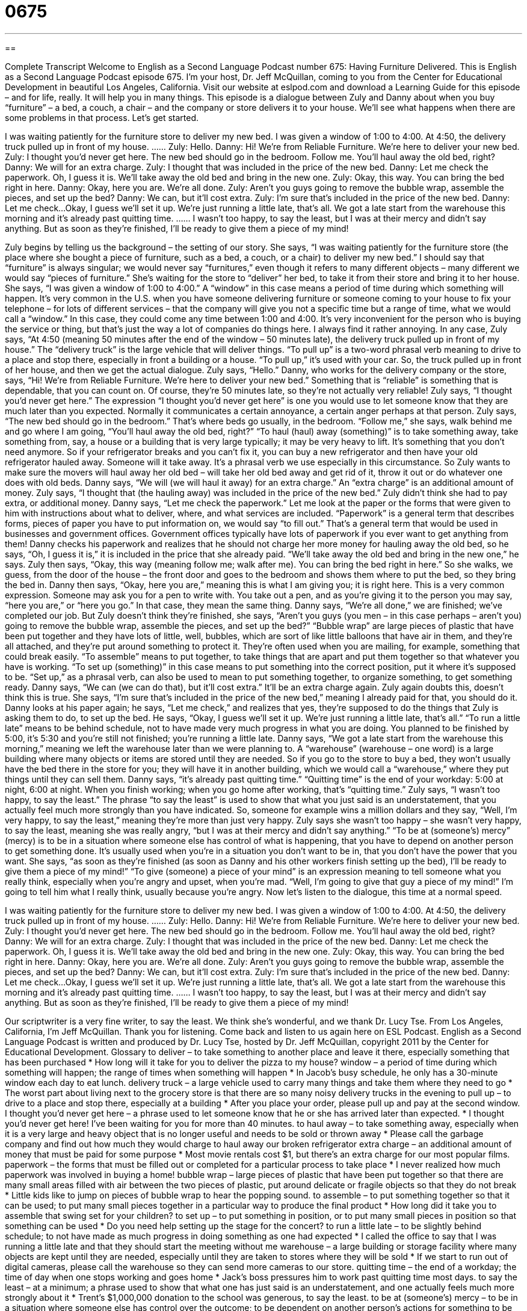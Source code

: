 = 0675
:toc: left
:toclevels: 3
:sectnums:
:stylesheet: ../../../myAdocCss.css

'''

== 

Complete Transcript
Welcome to English as a Second Language Podcast number 675: Having Furniture Delivered.
This is English as a Second Language Podcast episode 675. I’m your host, Dr. Jeff McQuillan, coming to you from the Center for Educational Development in beautiful Los Angeles, California.
Visit our website at eslpod.com and download a Learning Guide for this episode – and for life, really. It will help you in many things.
This episode is a dialogue between Zuly and Danny about when you buy “furniture” – a bed, a couch, a chair – and the company or store delivers it to your house. We’ll see what happens when there are some problems in that process. Let’s get started.
[start of dialogue]
I was waiting patiently for the furniture store to deliver my new bed. I was given a window of 1:00 to 4:00. At 4:50, the delivery truck pulled up in front of my house.
……
Zuly: Hello.
Danny: Hi! We’re from Reliable Furniture. We’re here to deliver your new bed.
Zuly: I thought you’d never get here. The new bed should go in the bedroom. Follow me. You’ll haul away the old bed, right?
Danny: We will for an extra charge.
Zuly: I thought that was included in the price of the new bed.
Danny: Let me check the paperwork. Oh, I guess it is. We’ll take away the old bed and bring in the new one.
Zuly: Okay, this way. You can bring the bed right in here.
Danny: Okay, here you are. We’re all done.
Zuly: Aren’t you guys going to remove the bubble wrap, assemble the pieces, and set up the bed?
Danny: We can, but it’ll cost extra.
Zuly: I’m sure that’s included in the price of the new bed.
Danny: Let me check…Okay, I guess we’ll set it up. We’re just running a little late, that’s all. We got a late start from the warehouse this morning and it’s already past quitting time.
……
I wasn’t too happy, to say the least, but I was at their mercy and didn’t say anything. But as soon as they’re finished, I’ll be ready to give them a piece of my mind!
[end of dialogue]
Zuly begins by telling us the background – the setting of our story. She says, “I was waiting patiently for the furniture store (the place where she bought a piece of furniture, such as a bed, a couch, or a chair) to deliver my new bed.” I should say that “furniture” is always singular; we would never say “furnitures,” even though it refers to many different objects – many different we would say “pieces of furniture.” She’s waiting for the store to “deliver” her bed, to take it from their store and bring it to her house. She says, “I was given a window of 1:00 to 4:00.” A “window” in this case means a period of time during which something will happen. It’s very common in the U.S. when you have someone delivering furniture or someone coming to your house to fix your telephone – for lots of different services – that the company will give you not a specific time but a range of time, what we would call a “window.” In this case, they could come any time between 1:00 and 4:00. It’s very inconvenient for the person who is buying the service or thing, but that’s just the way a lot of companies do things here. I always find it rather annoying. In any case, Zuly says, “At 4:50 (meaning 50 minutes after the end of the window – 50 minutes late), the delivery truck pulled up in front of my house.” The “delivery truck” is the large vehicle that will deliver things. “To pull up” is a two-word phrasal verb meaning to drive to a place and stop there, especially in front a building or a house. “To pull up,” it’s used with your car.
So, the truck pulled up in front of her house, and then we get the actual dialogue. Zuly says, “Hello.” Danny, who works for the delivery company or the store, says, “Hi! We’re from Reliable Furniture. We’re here to deliver your new bed.” Something that is “reliable” is something that is dependable, that you can count on. Of course, they’re 50 minutes late, so they’re not actually very reliable! Zuly says, “I thought you’d never get here.” The expression “I thought you’d never get here” is one you would use to let someone know that they are much later than you expected. Normally it communicates a certain annoyance, a certain anger perhaps at that person. Zuly says, “The new bed should go in the bedroom.” That’s where beds go usually, in the bedroom. “Follow me,” she says, walk behind me and go where I am going, “You’ll haul away the old bed, right?” “To haul (haul) away (something)” is to take something away, take something from, say, a house or a building that is very large typically; it may be very heavy to lift. It’s something that you don’t need anymore. So if your refrigerator breaks and you can’t fix it, you can buy a new refrigerator and then have your old refrigerator hauled away. Someone will it take away. It’s a phrasal verb we use especially in this circumstance.
So Zuly wants to make sure the movers will haul away her old bed – will take her old bed away and get rid of it, throw it out or do whatever one does with old beds. Danny says, “We will (we will haul it away) for an extra charge.” An “extra charge” is an additional amount of money. Zuly says, “I thought that (the hauling away) was included in the price of the new bed.” Zuly didn’t think she had to pay extra, or additional money. Danny says, “Let me check the paperwork.” Let me look at the paper or the forms that were given to him with instructions about what to deliver, where, and what services are included. “Paperwork” is a general term that describes forms, pieces of paper you have to put information on, we would say “to fill out.” That’s a general term that would be used in businesses and government offices. Government offices typically have lots of paperwork if you ever want to get anything from them! Danny checks his paperwork and realizes that he should not charge her more money for hauling away the old bed, so he says, “Oh, I guess it is,” it is included in the price that she already paid. “We’ll take away the old bed and bring in the new one,” he says.
Zuly then says, “Okay, this way (meaning follow me; walk after me). You can bring the bed right in here.” So she walks, we guess, from the door of the house – the front door and goes to the bedroom and shows them where to put the bed, so they bring the bed in. Danny then says, “Okay, here you are,” meaning this is what I am giving you; it is right here. This is a very common expression. Someone may ask you for a pen to write with. You take out a pen, and as you’re giving it to the person you may say, “here you are,” or “here you go.” In that case, they mean the same thing. Danny says, “We’re all done,” we are finished; we’ve completed our job. But Zuly doesn’t think they’re finished, she says, “Aren’t you guys (you men – in this case perhaps – aren’t you) going to remove the bubble wrap, assemble the pieces, and set up the bed?” “Bubble wrap” are large pieces of plastic that have been put together and they have lots of little, well, bubbles, which are sort of like little balloons that have air in them, and they’re all attached, and they’re put around something to protect it. They’re often used when you are mailing, for example, something that could break easily. “To assemble” means to put together, to take things that are apart and put them together so that whatever you have is working. “To set up (something)” in this case means to put something into the correct position, put it where it’s supposed to be. “Set up,” as a phrasal verb, can also be used to mean to put something together, to organize something, to get something ready.
Danny says, “We can (we can do that), but it’ll cost extra.” It’ll be an extra charge again. Zuly again doubts this, doesn’t think this is true. She says, “I’m sure that’s included in the price of the new bed,” meaning I already paid for that, you should do it. Danny looks at his paper again; he says, “Let me check,” and realizes that yes, they’re supposed to do the things that Zuly is asking them to do, to set up the bed. He says, “Okay, I guess we’ll set it up. We’re just running a little late, that’s all.” “To run a little late” means to be behind schedule, not to have made very much progress in what you are doing. You planned to be finished by 5:00, it’s 5:30 and you’re still not finished; you’re running a little late. Danny says, “We got a late start from the warehouse this morning,” meaning we left the warehouse later than we were planning to. A “warehouse” (warehouse – one word) is a large building where many objects or items are stored until they are needed. So if you go to the store to buy a bed, they won’t usually have the bed there in the store for you; they will have it in another building, which we would call a “warehouse,” where they put things until they can sell them. Danny says, “it’s already past quitting time.” “Quitting time” is the end of your workday: 5:00 at night, 6:00 at night. When you finish working; when you go home after working, that’s “quitting time.”
Zuly says, “I wasn’t too happy, to say the least.” The phrase “to say the least” is used to show that what you just said is an understatement, that you actually feel much more strongly than you have indicated. So, someone for example wins a million dollars and they say, “Well, I’m very happy, to say the least,” meaning they’re more than just very happy. Zuly says she wasn’t too happy – she wasn’t very happy, to say the least, meaning she was really angry, “but I was at their mercy and didn’t say anything.” “To be at (someone’s) mercy” (mercy) is to be in a situation where someone else has control of what is happening, that you have to depend on another person to get something done. It’s usually used when you’re in a situation you don’t want to be in, that you don’t have the power that you want. She says, “as soon as they’re finished (as soon as Danny and his other workers finish setting up the bed), I’ll be ready to give them a piece of my mind!” “To give (someone) a piece of your mind” is an expression meaning to tell someone what you really think, especially when you’re angry and upset, when you’re mad. “Well, I’m going to give that guy a piece of my mind!” I’m going to tell him what I really think, usually because you’re angry.
Now let’s listen to the dialogue, this time at a normal speed.
[start of dialogue]
I was waiting patiently for the furniture store to deliver my new bed. I was given a window of 1:00 to 4:00. At 4:50, the delivery truck pulled up in front of my house.
……
Zuly: Hello.
Danny: Hi! We’re from Reliable Furniture. We’re here to deliver your new bed.
Zuly: I thought you’d never get here. The new bed should go in the bedroom. Follow me. You’ll haul away the old bed, right?
Danny: We will for an extra charge.
Zuly: I thought that was included in the price of the new bed.
Danny: Let me check the paperwork. Oh, I guess it is. We’ll take away the old bed and bring in the new one.
Zuly: Okay, this way. You can bring the bed right in here.
Danny: Okay, here you are. We’re all done.
Zuly: Aren’t you guys going to remove the bubble wrap, assemble the pieces, and set up the bed?
Danny: We can, but it’ll cost extra.
Zuly: I’m sure that’s included in the price of the new bed.
Danny: Let me check…Okay, I guess we’ll set it up. We’re just running a little late, that’s all. We got a late start from the warehouse this morning and it’s already past quitting time.
……
I wasn’t too happy, to say the least, but I was at their mercy and didn’t say anything. But as soon as they’re finished, I’ll be ready to give them a piece of my mind!
[end of dialogue]
Our scriptwriter is a very fine writer, to say the least. We think she’s wonderful, and we thank Dr. Lucy Tse.
From Los Angeles, California, I’m Jeff McQuillan. Thank you for listening. Come back and listen to us again here on ESL Podcast.
English as a Second Language Podcast is written and produced by Dr. Lucy Tse, hosted by Dr. Jeff McQuillan, copyright 2011 by the Center for Educational Development.
Glossary
to deliver – to take something to another place and leave it there, especially something that has been purchased
* How long will it take for you to deliver the pizza to my house?
window – a period of time during which something will happen; the range of times when something will happen
* In Jacob’s busy schedule, he only has a 30-minute window each day to eat lunch.
delivery truck – a large vehicle used to carry many things and take them where they need to go
* The worst part about living next to the grocery store is that there are so many noisy delivery trucks in the evening
to pull up – to drive to a place and stop there, especially at a building
* After you place your order, please pull up and pay at the second window.
I thought you’d never get here – a phrase used to let someone know that he or she has arrived later than expected.
* I thought you’d never get here! I’ve been waiting for you for more than 40 minutes.
to haul away – to take something away, especially when it is a very large and heavy object that is no longer useful and needs to be sold or thrown away
* Please call the garbage company and find out how much they would charge to haul away our broken refrigerator
extra charge – an additional amount of money that must be paid for some purpose
* Most movie rentals cost $1, but there’s an extra charge for our most popular films.
paperwork – the forms that must be filled out or completed for a particular process to take place
* I never realized how much paperwork was involved in buying a home!
bubble wrap – large pieces of plastic that have been put together so that there are many small areas filled with air between the two pieces of plastic, put around delicate or fragile objects so that they do not break
* Little kids like to jump on pieces of bubble wrap to hear the popping sound.
to assemble – to put something together so that it can be used; to put many small pieces together in a particular way to produce the final product
* How long did it take you to assemble that swing set for your children?
to set up – to put something in position, or to put many small pieces in position so that something can be used
* Do you need help setting up the stage for the concert?
to run a little late – to be slightly behind schedule; to not have made as much progress in doing something as one had expected
* I called the office to say that I was running a little late and that they should start the meeting without me
warehouse – a large building or storage facility where many objects are kept until they are needed, especially until they are taken to stores where they will be sold
* If we start to run out of digital cameras, please call the warehouse so they can send more cameras to our store.
quitting time – the end of a workday; the time of day when one stops working and goes home
* Jack’s boss pressures him to work past quitting time most days.
to say the least – at a minimum; a phrase used to show that what one has just said is an understatement, and one actually feels much more strongly about it
* Trent’s $1,000,000 donation to the school was generous, to say the least.
to be at (someone’s) mercy – to be in a situation where someone else has control over the outcome; to be dependent on another person’s actions for something to be done
* Wanda filled out the job application and now she’s at the hiring manager’s mercy.
to give (someone) a piece of my mind – to tell someone what one really thinks, especially when one is angry and upset
* When Quentin was fired, he took the opportunity to give his boss a piece of his mind, telling her how much he disliked her management style.
Comprehension Questions
1. What does Zuly mean when she says, “I thought you’d never get here”?
a) She thought they might have gotten lost.
b) She was expecting them to come earlier.
c) She thought they weren’t going to come.
2. Why is Zuly dissatisfied with Danny’s service?
a) Because he didn’t bring the right bed.
b) Because he asked her to pay more money.
c) Because he didn’t want to put the bed together.
Answers at bottom.
What Else Does It Mean?
window
The word “window,” in this podcast, means a period of time during which something will happen: “The post office gave us a three-day window for when the package will be delivered.” The phrase “a window of opportunity” refers to a short period of time when something can be done: “When Cambria’s boss went on vacation, it was her window of opportunity to show the vice-president that she was capable of managing the department.” When talking about computers, the word “window” refers to one rectangular box that appears on the screen where one can do work or view information: “I usually have three windows open on my computer: my email, a word processor, and a spreadsheet.” “Finally, the phrase “a window on the world” is something that lets people learn what is happening in other parts of the world: “These radio news programs are my window on the world.”
to be at (someone’s) mercy
In this podcast, the phrase “to be at (someone’s) mercy” means to be in a situation where someone else has control over the outcome and to be dependent on that person’s actions: “If we go to the park today, we’ll be at the mercy of the weather.” The word “mercy” refers to one’s decision or choice to be kind and forgiving: “Do you think the judge will have mercy on him and give him only a few years in prison?” The phrase “to beg for mercy” means to desperately ask someone to be nice and kind, especially if one does not fully deserve it: “The man begged for mercy, but victim’s family didn’t think the deserved any.” Finally, the phrase “it’s a mercy” means one is fortunate that nothing worse happened: “It’s a mercy we only lost $40,000 when housing prices fell. Other people lost much more.”
Culture Note
Sellers in the United States often “stipulate” (say that something must happen; establish) “conditions of sale” (terms; things that the buyer and seller must agree to). These conditions of sale can be very “lenient” (tolerant) or very strict.
Buyers generally want to buy things that are “fully refundable,” meaning that they can try the product and, if they are “dissatisfied” (not pleased) with it, return it to the store for a “full refund,” receiving the amount of money they originally paid for it. Stores and manufacturers sometimes offer “satisfaction guarantees,” allowing people to bring back the unused “portion” (part) of whatever they have purchased for a full refund, “no questions asked” (without needing to say what was wrong with the product).
Other stores “refuse” (do not do something) to give refunds, but may offer “replacements” (giving the customer a different unit of the same item), “exchanges” (letting the customer pick out something with the same price), or “store credit” (a card or certificate that the customer can use as cash in that store in the future).
Still other stores say that “all sales are final,” meaning that the customer cannot bring the product back to the store even if something is wrong with it. These stores often have a sign over the “cash register” (the machine where money is kept and sales are made) saying “no exchanges/refunds” to “remind” (help someone remember) customers of their policy.
“Secondhand stores” (stores that sell things that have already been used by other people) normally sell things “as-is,” meaning the buyer must accept the purchased good no matter what “condition” (quality) it is in. The buyer needs to test the item “thoroughly” (completely; exhaustively) before paying for it, because the store will not be “sympathetic” (caring about another person’s situation) if it doesn’t work properly or if it breaks soon after purchase.
Comprehension Answers
1 - b
2 - c